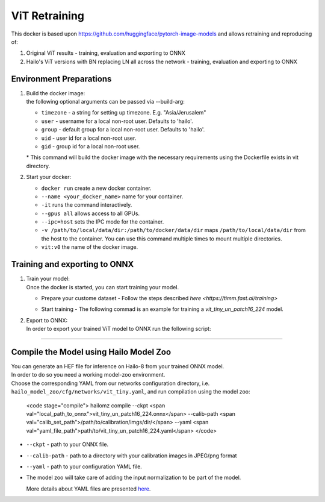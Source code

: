 =================
ViT Retraining
=================

This docker is based upon https://github.com/huggingface/pytorch-image-models and allows retraining and reproducing of:

1) Original ViT results - training, evaluation and exporting to ONNX
2) Hailo's ViT versions with BN replacing LN all across the network - training, evaluation and exporting to ONNX


Environment Preparations
------------------------


#. | Build the docker image:

   .. raw:: html
      :name:validation

       <pre><code stage="docker_build">
       cd hailo_model_zoo/training/vit
       cd <span val="dockerfile_path">hailo_model_zoo/training/vit</span>
       docker build --build-arg timezone=`cat /etc/timezone` -t vit:v0 .
       </code></pre>

   | the following optional arguments can be passed via --build-arg:

   * ``timezone`` - a string for setting up timezone. E.g. "Asia/Jerusalem"
   * ``user`` - username for a local non-root user. Defaults to 'hailo'.
   * ``group`` - default group for a local non-root user. Defaults to 'hailo'.
   * ``uid`` - user id for a local non-root user.
   * ``gid`` - group id for a local non-root user.

   | * This command will build the docker image with the necessary requirements using the Dockerfile exists in vit directory.  



#. | Start your docker:

   .. raw:: html
      :name:validation


      <code stage="docker_run">
      docker run <span val="replace_none">--name "your_docker_name"</span> -it --gpus all --ipc=host -v <span val="local_vol_path"> /path/to/local/data/dir</span>:<span val="docker_vol_path">/path/to/docker/data/dir</span> vit:v0
      </code>

   * ``docker run`` create a new docker container.
   * ``--name <your_docker_name>`` name for your container.
   * ``-it`` runs the command interactively.
   * ``--gpus all`` allows access to all GPUs.
   * ``--ipc=host`` sets the IPC mode for the container.
   * ``-v /path/to/local/data/dir:/path/to/docker/data/dir`` maps ``/path/to/local/data/dir`` from the host to the container. You can use this command multiple times to mount multiple directories.
   * ``vit:v0`` the name of the docker image.

Training and exporting to ONNX
------------------------------


#. | Train your model:
   | Once the docker is started, you can start training your model.

   * | Prepare your custome dataset - Follow the steps described `here <https://timm.fast.ai/training>`

   * | Start training - The following commad is an example for training a *vit_tiny_un_patch16_224* model.

     .. raw:: html
        :name:validation

        <code stage="retrain">
        python3 -m torch.distributed.launch --nproc_per_node=1 train.py <span val="train_set_path">../data/imagenet_10000/</span> --model vit_tiny_un_patch16_224 --output output --experiment retrain --initial-checkpoint vit_tiny_un_patch16_224.pth.tar  --epochs 1 --workers 6 --batch-size=<span val=batch_size>64</span> --drop-path 0.1 --model-ema --model-ema-decay 0.99996 --opt adamw --opt-eps 1e-8 --weight-decay 0.05 --lr 0.00001 --aa rand-m9-mstd0.5-inc1 --train-interpolation bicubic --use-ra-sampler --reprob 0.25 --mixup 0.8 --cutmix 1.0
        </code>

      * ``vit_tiny_un_patch16_224.pth.tar`` - pretrained weights.
      * ``--model-ema`` - use exponential moving average weights.


#. | Export to ONNX:
   
   | In order to export your trained ViT model to ONNX run the following script:

   .. raw:: html
      :name:validation

      <code stage="export">
      python export.py --model vit_tiny_un_patch16_224 --checkpoint=<span val="docker_pretrained_path">/path/to/trained/best.pt</span> --use-ema
      </code>

      * ``--use-ema`` - optional to use if --model-ema was used during training.

----

Compile the Model using Hailo Model Zoo
---------------------------------------

| You can generate an HEF file for inference on Hailo-8 from your trained ONNX model.
| In order to do so you need a working model-zoo environment.
| Choose the corresponding YAML from our networks configuration directory, i.e. ``hailo_model_zoo/cfg/networks/vit_tiny.yaml``\ , and run compilation using the model zoo:  

   <code stage="compile">
   hailomz compile --ckpt <span val="local_path_to_onnx">vit_tiny_un_patch16_224.onnx</span> --calib-path <span val="calib_set_path">/path/to/calibration/imgs/dir/</span> --yaml <span val="yaml_file_path">path/to/vit_tiny_un_patch16_224.yaml</span>
   </code>


* | ``--ckpt`` - path to  your ONNX file.
* | ``--calib-path`` - path to a directory with your calibration images in JPEG/png format
* | ``--yaml`` - path to your configuration YAML file.
* | The model zoo will take care of adding the input normalization to be part of the model.
  
  More details about YAML files are presented `here <../../docs/YAML.rst>`_.

